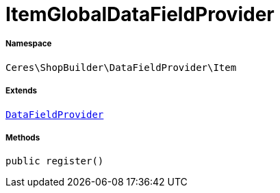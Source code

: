 :table-caption!:
:example-caption!:
:source-highlighter: prettify
:sectids!:
[[ceres__itemglobaldatafieldprovider]]
= ItemGlobalDataFieldProvider





===== Namespace

`Ceres\ShopBuilder\DataFieldProvider\Item`

===== Extends
xref:stable7@interface::Shopbuilder.adoc#shopbuilder_providers_datafieldprovider[`DataFieldProvider`]





===== Methods

[source%nowrap, php, subs=+macros]
[#register]
----

public register()

----







